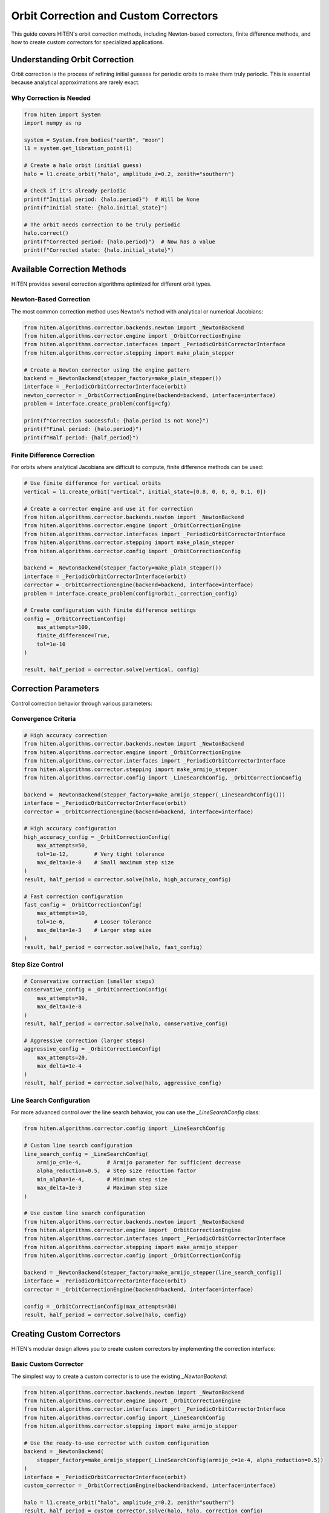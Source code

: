 Orbit Correction and Custom Correctors
======================================

This guide covers HITEN's orbit correction methods, including Newton-based correctors, finite difference methods, and how to create custom correctors for specialized applications.

Understanding Orbit Correction
------------------------------------

Orbit correction is the process of refining initial guesses for periodic orbits to make them truly periodic. This is essential because analytical approximations are rarely exact.

Why Correction is Needed
~~~~~~~~~~~~~~~~~~~~~~~~

.. code-block:: python

   from hiten import System
   import numpy as np

   system = System.from_bodies("earth", "moon")
   l1 = system.get_libration_point(1)

   # Create a halo orbit (initial guess)
   halo = l1.create_orbit("halo", amplitude_z=0.2, zenith="southern")
   
   # Check if it's already periodic
   print(f"Initial period: {halo.period}")  # Will be None
   print(f"Initial state: {halo.initial_state}")

   # The orbit needs correction to be truly periodic
   halo.correct()
   print(f"Corrected period: {halo.period}")  # Now has a value
   print(f"Corrected state: {halo.initial_state}")

Available Correction Methods
----------------------------------

HITEN provides several correction algorithms optimized for different orbit types.

Newton-Based Correction
~~~~~~~~~~~~~~~~~~~~~~~

The most common correction method uses Newton's method with analytical or numerical Jacobians:

.. code-block:: python

   from hiten.algorithms.corrector.backends.newton import _NewtonBackend
   from hiten.algorithms.corrector.engine import _OrbitCorrectionEngine
   from hiten.algorithms.corrector.interfaces import _PeriodicOrbitCorrectorInterface
   from hiten.algorithms.corrector.stepping import make_plain_stepper

   # Create a Newton corrector using the engine pattern
   backend = _NewtonBackend(stepper_factory=make_plain_stepper())
   interface = _PeriodicOrbitCorrectorInterface(orbit)
   newton_corrector = _OrbitCorrectionEngine(backend=backend, interface=interface)
   problem = interface.create_problem(config=cfg)
   
   print(f"Correction successful: {halo.period is not None}")
   print(f"Final period: {halo.period}")
   print(f"Half period: {half_period}")

Finite Difference Correction
~~~~~~~~~~~~~~~~~~~~~~~~~~~~

For orbits where analytical Jacobians are difficult to compute, finite difference methods can be used:

.. code-block:: python

   # Use finite difference for vertical orbits
   vertical = l1.create_orbit("vertical", initial_state=[0.8, 0, 0, 0, 0.1, 0])
   
   # Create a corrector engine and use it for correction
   from hiten.algorithms.corrector.backends.newton import _NewtonBackend
   from hiten.algorithms.corrector.engine import _OrbitCorrectionEngine
   from hiten.algorithms.corrector.interfaces import _PeriodicOrbitCorrectorInterface
   from hiten.algorithms.corrector.stepping import make_plain_stepper
   from hiten.algorithms.corrector.config import _OrbitCorrectionConfig
   
   backend = _NewtonBackend(stepper_factory=make_plain_stepper())
   interface = _PeriodicOrbitCorrectorInterface(orbit)
   corrector = _OrbitCorrectionEngine(backend=backend, interface=interface)
   problem = interface.create_problem(config=orbit._correction_config)
   
   # Create configuration with finite difference settings
   config = _OrbitCorrectionConfig(
       max_attempts=100,
       finite_difference=True,
       tol=1e-10
   )
   
   result, half_period = corrector.solve(vertical, config)

Correction Parameters
---------------------------

Control correction behavior through various parameters:

Convergence Criteria
~~~~~~~~~~~~~~~~~~~~

.. code-block:: python

   # High accuracy correction
   from hiten.algorithms.corrector.backends.newton import _NewtonBackend
   from hiten.algorithms.corrector.engine import _OrbitCorrectionEngine
   from hiten.algorithms.corrector.interfaces import _PeriodicOrbitCorrectorInterface
   from hiten.algorithms.corrector.stepping import make_armijo_stepper
   from hiten.algorithms.corrector.config import _LineSearchConfig, _OrbitCorrectionConfig
   
   backend = _NewtonBackend(stepper_factory=make_armijo_stepper(_LineSearchConfig()))
   interface = _PeriodicOrbitCorrectorInterface(orbit)
   corrector = _OrbitCorrectionEngine(backend=backend, interface=interface)
   
   # High accuracy configuration
   high_accuracy_config = _OrbitCorrectionConfig(
       max_attempts=50,
       tol=1e-12,        # Very tight tolerance
       max_delta=1e-8    # Small maximum step size
   )
   result, half_period = corrector.solve(halo, high_accuracy_config)

   # Fast correction configuration
   fast_config = _OrbitCorrectionConfig(
       max_attempts=10,
       tol=1e-6,         # Looser tolerance
       max_delta=1e-3    # Larger step size
   )
   result, half_period = corrector.solve(halo, fast_config)

Step Size Control
~~~~~~~~~~~~~~~~~

.. code-block:: python

   # Conservative correction (smaller steps)
   conservative_config = _OrbitCorrectionConfig(
       max_attempts=30,
       max_delta=1e-8
   )
   result, half_period = corrector.solve(halo, conservative_config)

   # Aggressive correction (larger steps)
   aggressive_config = _OrbitCorrectionConfig(
       max_attempts=20,
       max_delta=1e-4
   )
   result, half_period = corrector.solve(halo, aggressive_config)

Line Search Configuration
~~~~~~~~~~~~~~~~~~~~~~~~~

For more advanced control over the line search behavior, you can use the `_LineSearchConfig` class:

.. code-block:: python

   from hiten.algorithms.corrector.config import _LineSearchConfig

   # Custom line search configuration
   line_search_config = _LineSearchConfig(
       armijo_c=1e-4,        # Armijo parameter for sufficient decrease
       alpha_reduction=0.5,  # Step size reduction factor
       min_alpha=1e-4,       # Minimum step size
       max_delta=1e-3        # Maximum step size
   )

   # Use custom line search configuration
   from hiten.algorithms.corrector.backends.newton import _NewtonBackend
   from hiten.algorithms.corrector.engine import _OrbitCorrectionEngine
   from hiten.algorithms.corrector.interfaces import _PeriodicOrbitCorrectorInterface
   from hiten.algorithms.corrector.stepping import make_armijo_stepper
   from hiten.algorithms.corrector.config import _OrbitCorrectionConfig
   
   backend = _NewtonBackend(stepper_factory=make_armijo_stepper(line_search_config))
   interface = _PeriodicOrbitCorrectorInterface(orbit)
   corrector = _OrbitCorrectionEngine(backend=backend, interface=interface)
   
   config = _OrbitCorrectionConfig(max_attempts=30)
   result, half_period = corrector.solve(halo, config)

Creating Custom Correctors
--------------------------------

HITEN's modular design allows you to create custom correctors by implementing the correction interface:

Basic Custom Corrector
~~~~~~~~~~~~~~~~~~~~~~

The simplest way to create a custom corrector is to use the existing `_NewtonBackend`:

.. code-block:: python

   from hiten.algorithms.corrector.backends.newton import _NewtonBackend
   from hiten.algorithms.corrector.engine import _OrbitCorrectionEngine
   from hiten.algorithms.corrector.interfaces import _PeriodicOrbitCorrectorInterface
   from hiten.algorithms.corrector.config import _LineSearchConfig
   from hiten.algorithms.corrector.stepping import make_armijo_stepper

   # Use the ready-to-use corrector with custom configuration
   backend = _NewtonBackend(
       stepper_factory=make_armijo_stepper(_LineSearchConfig(armijo_c=1e-4, alpha_reduction=0.5))
   )
   interface = _PeriodicOrbitCorrectorInterface(orbit)
   custom_corrector = _OrbitCorrectionEngine(backend=backend, interface=interface)
   
   halo = l1.create_orbit("halo", amplitude_z=0.2, zenith="southern")
   result, half_period = custom_corrector.solve(halo, halo._correction_config)
   print(f"Custom correction successful: {half_period is not None}")
   print(f"Half period: {half_period}")

For more control, you can create a custom corrector engine with specialized behavior:

.. code-block:: python

   from hiten.algorithms.corrector.backends.newton import _NewtonBackend
   from hiten.algorithms.corrector.engine import _OrbitCorrectionEngine
   from hiten.algorithms.corrector.interfaces import _PeriodicOrbitCorrectorInterface
   from hiten.algorithms.corrector.config import _LineSearchConfig, _OrbitCorrectionConfig
   from hiten.algorithms.corrector.stepping import make_armijo_stepper

   class CustomOrbitCorrectionEngine(_OrbitCorrectionEngine):
       """Custom correction engine with specialized configuration."""
       
       def __init__(self, custom_tol=1e-8, **kwargs):
           # Create backend with custom stepper
           backend = _NewtonBackend(stepper_factory=make_armijo_stepper(_LineSearchConfig()))
           interface = _PeriodicOrbitCorrectorInterface(orbit)
           super().__init__(backend=backend, interface=interface, **kwargs)
           self.custom_tol = custom_tol
       
       def solve(self, orbit, cfg=None):
           """Solve with custom tolerance."""
           if cfg is None:
               cfg = _OrbitCorrectionConfig(tol=self.custom_tol)
           return super().solve(orbit, cfg)

   # Use the custom corrector
   custom_corrector = CustomOrbitCorrectionEngine(custom_tol=1e-12)
   result, half_period = custom_corrector.solve(halo)

Advanced Custom Corrector for Generic Problems
~~~~~~~~~~~~~~~~~~~~~~~~~~~~~~~~~~~~~~~~~~~~~~~~

For generic correction problems (not orbit-specific), you can create custom correctors
by extending the base correction framework:

.. code-block:: python

   from hiten.algorithms.corrector.base import _Corrector, _BaseCorrectionConfig
   from hiten.algorithms.corrector.newton import _NewtonBackend
   from abc import ABC, abstractmethod
   from dataclasses import dataclass
   from typing import Optional, Tuple
   import numpy as np

   # Define domain-specific exceptions
   class CustomCorrectionError(Exception):
       """Base exception for custom correction problems."""
       pass

   class ConvergenceError(CustomCorrectionError):
       """Raised when correction fails to converge."""
       pass

   # Configuration following HITEN's pattern
   @dataclass(frozen=True, slots=True)
   class _QuasiNewtonConfig(_BaseCorrectionConfig):
       """Configuration for quasi-Newton correction."""
       jacobian_update_method: str = "broyden"
       initial_jacobian: str = "identity"
       update_threshold: float = 1e-12

   # Custom corrector extending the Newton core
   class QuasiNewtonCorrector(_NewtonBackend):
       """Quasi-Newton corrector with custom Jacobian update strategy."""
       
       def __init__(self, config: _QuasiNewtonConfig, **kwargs):
           super().__init__(**kwargs)
           self.config = config
           self.jacobian = None
           self._prev_residual = None
       
       def _initialize_jacobian(self, n: int) -> np.ndarray:
           """Initialize Jacobian matrix."""
           if self.config.initial_jacobian == "identity":
               return np.eye(n)
           else:
               return np.zeros((n, n))
       
       def _update_jacobian(self, delta_x: np.ndarray, delta_r: np.ndarray) -> None:
           """Update Jacobian using Broyden's method."""
           if self.jacobian is None:
               return
           
           if np.dot(delta_x, delta_x) > self.config.update_threshold:
               u = delta_r - self.jacobian @ delta_x
               self.jacobian += np.outer(u, delta_x) / np.dot(delta_x, delta_x)
       
       def _compute_jacobian(self, x, residual_fn, jacobian_fn, fd_step):
           """Override Jacobian computation with quasi-Newton update."""
           if jacobian_fn is not None:
               return jacobian_fn(x)
           
           # Use quasi-Newton update if available
           if self.jacobian is not None:
               return self.jacobian
           
           # Fall back to finite difference for first iteration
           return super()._compute_jacobian(x, residual_fn, jacobian_fn, fd_step)


   # Usage example
   config = _QuasiNewtonConfig(tol=1e-10, max_attempts=30)
   corrector = QuasiNewtonCorrector(config)
   
   # Define residual function for generic correction
   def generic_residual(x):
       # Example: solve x^2 + y^2 = 1, z = 0
       return np.array([x[0]**2 + x[1]**2 - 1.0, x[2]])
   
   # Use the corrector
   x0 = np.array([0.8, 0.6, 0.0])
   solution, info = corrector.correct(x0, generic_residual)
   print(f"Solution: {solution}")
   print(f"Converged in {info['iterations']} iterations")

Advanced Correction
-------------------

HITEN's correction system is built on a modular architecture that separates algorithmic components from domain-specific logic. This design enables flexible combinations of different correction strategies with various problem types.

Correction Interfaces
~~~~~~~~~~~~~~~~~~~~~

The correction framework uses several key interfaces:

**Base Corrector Interface** 
    - `_CorrectorBackend`: The abstract base class that defines the core correction algorithm interface. All correctors must implement the `correct` method.

**Domain-Specific Interfaces**

    - `_PeriodicOrbitCorrectorInterface`: Handles orbit-specific correction logic
    - `_InvariantToriCorrectorInterface`: Reserved for future tori correction

**Step Control Interfaces**

    - `_StepInterface`: Abstract base for step-size control strategies
    - `_CorrectorPlainStep`: Simple Newton steps with safeguards
    - `_ArmijoStep`: Armijo line search with backtracking

.. code-block:: python

   from hiten.algorithms.corrector.backends.base import _CorrectorBackend
   from hiten.algorithms.corrector.interfaces import _PeriodicOrbitCorrectorInterface
   from hiten.algorithms.corrector.stepping import _ArmijoStep
   from hiten.algorithms.corrector.newton import _NewtonBackend

   # Create a custom corrector by combining interfaces
   class CustomOrbitCorrector(_NewtonBackend, _PeriodicOrbitCorrectorInterface):
       """Custom corrector combining Newton core with orbit interface.
       
       Note: _NewtonBackend must come first in inheritance order.
       """
       
       def __init__(self, **kwargs):
           super().__init__(**kwargs)
           # Add custom initialization logic here
           pass

   # Use the custom corrector
   custom_corrector = CustomOrbitCorrector()
   corrected_state, half_period = custom_corrector.correct(orbit)

Custom Line Search Implementations
~~~~~~~~~~~~~~~~~~~~~~~~~~~~~~~~~~

For specialized applications, you can implement custom line search strategies by extending the step interface:

.. code-block:: python

   from hiten.algorithms.corrector.stepping.base import _CorrectorStepBase
   from hiten.algorithms.corrector.protocols import CorrectorStepProtocol
   from hiten.algorithms.corrector.config import _LineSearchConfig
   import numpy as np

   class CustomStepInterface(_CorrectorStepBase):
       """Custom step interface with specialized line search."""
       
       def __init__(self, custom_param=0.1, **kwargs):
           super().__init__(**kwargs)
           self.custom_param = custom_param
       
       def _build_line_searcher(self, residual_fn, norm_fn, max_delta):
           """Build custom line search stepper."""
           
           def custom_stepper(x, delta, current_norm):
               """Custom line search implementation."""
               
               # Custom step size selection logic
               alpha = self._compute_step_size(x, delta, current_norm)
               
               # Apply step with custom scaling
               x_new = x + alpha * delta
               r_norm_new = norm_fn(residual_fn(x_new))
               
               return x_new, r_norm_new, alpha
           
           return custom_stepper
       
       def _compute_step_size(self, x, delta, current_norm):
           """Custom step size computation."""
           # Implement your custom step size logic here
           base_alpha = 1.0
           
           # Example: Adaptive step size based on residual norm
           if current_norm > 1e-6:
               base_alpha *= 0.5
           
           # Apply custom parameter
           alpha = base_alpha * self.custom_param
           
           return max(alpha, 1e-6)  # Minimum step size

   # Use custom step interface
   class CustomCorrector(_NewtonBackend, _PeriodicOrbitCorrectorInterface, CustomStepInterface):
       """Custom corrector with custom step interface.
       
       Note: _NewtonBackend must come first in inheritance order.
       """
       pass

   custom_corrector = CustomCorrector(custom_param=0.2)
   corrected_state, half_period = custom_corrector.correct(orbit)

Advanced Line Search Configuration
~~~~~~~~~~~~~~~~~~~~~~~~~~~~~~~~~~

The `_LineSearchConfig` class provides fine-grained control over line search behavior:

.. code-block:: python

   from hiten.algorithms.corrector.config import _LineSearchConfig

   # High-precision line search
   precise_config = _LineSearchConfig(
       armijo_c=1e-4,        # Stricter sufficient decrease condition
       alpha_reduction=0.5,  # Step size reduction factor
       min_alpha=1e-6,       # Very small minimum step size
       max_delta=1e-4        # Conservative maximum step size
   )

   # Fast line search for well-behaved problems
   fast_config = _LineSearchConfig(
       armijo_c=1e-3,        # Looser sufficient decrease condition
       alpha_reduction=0.8,  # Less aggressive step size reduction
       min_alpha=1e-4,       # Larger minimum step size
       max_delta=1e-2        # Larger maximum step size
   )

   # Robust line search for challenging problems
   robust_config = _LineSearchConfig(
       armijo_c=1e-5,        # Very strict sufficient decrease condition
       alpha_reduction=0.3,  # Aggressive step size reduction
       min_alpha=1e-8,       # Very small minimum step size
       max_delta=1e-5        # Very conservative maximum step size
   )

   # Use different configurations for different problems
   from hiten.algorithms.corrector.backends.newton import _NewtonBackend
   from hiten.algorithms.corrector.engine import _OrbitCorrectionEngine
   from hiten.algorithms.corrector.interfaces import _PeriodicOrbitCorrectorInterface
   from hiten.algorithms.corrector.stepping import make_armijo_stepper
   from hiten.algorithms.corrector.config import _OrbitCorrectionConfig
   
   backend = _NewtonBackend(stepper_factory=make_armijo_stepper(precise_config))
   interface = _PeriodicOrbitCorrectorInterface(orbit)
   corrector = _OrbitCorrectionEngine(backend=backend, interface=interface)
   
   config = _OrbitCorrectionConfig(max_attempts=50)
   result, half_period = corrector.solve(orbit, config)

Custom Jacobian Computation
~~~~~~~~~~~~~~~~~~~~~~~~~~~

For specialized problems, you can implement custom Jacobian computation strategies:

.. code-block:: python

   from hiten.algorithms.corrector.base import JacobianFn
   import numpy as np

   def custom_jacobian_fn(x):
       """Custom Jacobian computation with problem-specific optimizations."""
       
       # Example: Sparse Jacobian for structured problems
       n = len(x)
       J = np.zeros((n, n))
       
       # Fill only the non-zero elements based on problem structure
       for i in range(n):
           for j in range(n):
               if abs(i - j) <= 1:  # Tridiagonal structure
                   J[i, j] = compute_jacobian_element(x, i, j)
       
       return J

   def compute_jacobian_element(x, i, j):
       """Compute specific Jacobian element."""
       # Implement your custom Jacobian element computation
       h = 1e-8
       x_plus = x.copy()
       x_minus = x.copy()
       x_plus[j] += h
       x_minus[j] -= h
       
       # Use your custom residual function
       r_plus = your_residual_function(x_plus)
       r_minus = your_residual_function(x_minus)
       
       return (r_plus[i] - r_minus[i]) / (2 * h)

   # Use custom Jacobian in correction
   from hiten.algorithms.corrector.backends.newton import _NewtonBackend
   from hiten.algorithms.corrector.engine import _OrbitCorrectionEngine
   from hiten.algorithms.corrector.interfaces import _PeriodicOrbitCorrectorInterface
   from hiten.algorithms.corrector.stepping import make_plain_stepper
   
   backend = _NewtonBackend(stepper_factory=make_plain_stepper())
   interface = _PeriodicOrbitCorrectorInterface(orbit)
   corrector = _OrbitCorrectionEngine(backend=backend, interface=interface)
   
   # Note: Custom Jacobian would need to be integrated into the backend
   # This is a simplified example showing the engine pattern
   result, half_period = corrector.solve(orbit, orbit._correction_config)

Next Steps
----------

Once you understand correction methods, you can:

- Learn about continuation algorithms (see :doc:`guide_12_continuation`)
- Explore polynomial methods (see :doc:`guide_14_polynomial`)
- Study connection analysis (see :doc:`guide_16_connections`)

For more advanced correction techniques, see the HITEN source code in :mod:`hiten.algorithms.corrector`.
